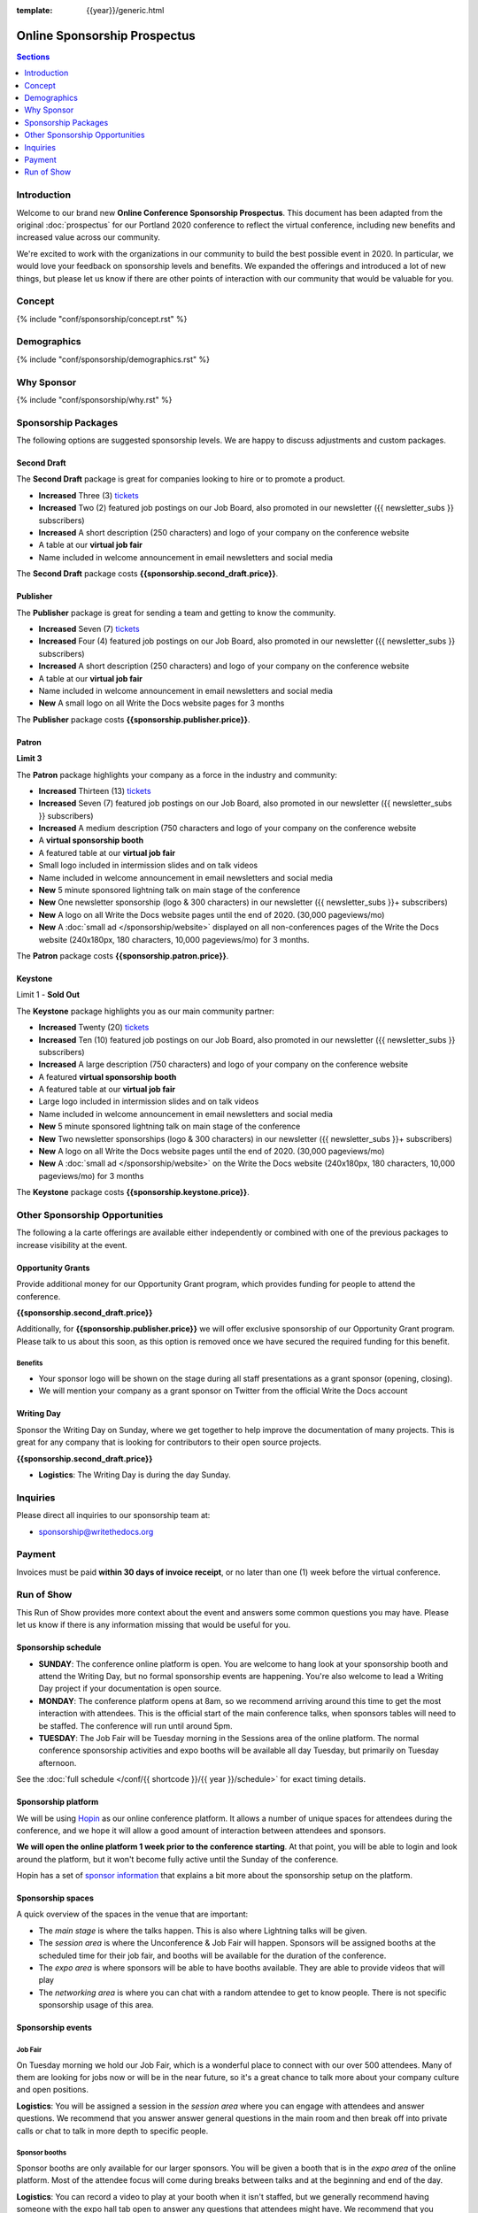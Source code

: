 :template: {{year}}/generic.html

.. role:: strike

Online Sponsorship Prospectus
#############################

.. contents:: Sections
   :local:
   :depth: 1
   :backlinks: none

Introduction
============

Welcome to our brand new **Online Conference Sponsorship Prospectus**.
This document has been adapted from the original :doc:`prospectus` for our Portland 2020 conference to reflect the virtual conference,
including new benefits and increased value across our community.

We're excited to work with the organizations in our community to build the best possible event in 2020.
In particular, we would love your feedback on sponsorship levels and benefits.
We expanded the offerings and introduced a lot of new things,
but please let us know if there are other points of interaction with our community that would be valuable for you.

Concept
=======

{% include "conf/sponsorship/concept.rst" %}

Demographics
============

{% include "conf/sponsorship/demographics.rst" %}

Why Sponsor
===========

{% include "conf/sponsorship/why.rst" %}

Sponsorship Packages
====================

The following options are suggested sponsorship levels. We are happy to discuss adjustments and custom packages.

Second Draft
------------

The **Second Draft** package is great for companies looking to hire or to promote a product.

- **Increased** Three (3) tickets_
- **Increased** Two (2) featured job postings on our Job Board, also promoted in our newsletter ({{ newsletter_subs }} subscribers)
- **Increased** A short description (250 characters) and logo of your company on the conference website
- A table at our **virtual job fair**
- Name included in welcome announcement in email newsletters and social media

The **Second Draft** package costs **{{sponsorship.second_draft.price}}**.

Publisher
---------

The **Publisher** package is great for sending a team and getting to know the community.

- **Increased** Seven (7) tickets_
- **Increased** Four (4) featured job postings on our Job Board, also promoted in our newsletter ({{ newsletter_subs }} subscribers)
- **Increased** A short description (250 characters) and logo of your company on the conference website
- A table at our **virtual job fair**
- Name included in welcome announcement in email newsletters and social media
- **New** A small logo on all Write the Docs website pages for 3 months

The **Publisher** package costs **{{sponsorship.publisher.price}}**.

Patron
------

**Limit 3**

The **Patron** package highlights your company as a force in the industry and community:

- **Increased** Thirteen (13) tickets_
- **Increased** Seven (7) featured job postings on our Job Board, also promoted in our newsletter ({{ newsletter_subs }} subscribers)
- **Increased** A medium description (750 characters and logo of your company on the conference website
- A **virtual sponsorship booth**
- A featured table at our **virtual job fair**
- Small logo included in intermission slides and on talk videos
- Name included in welcome announcement in email newsletters and social media
- **New** 5 minute sponsored lightning talk on main stage of the conference
- **New** One newsletter sponsorship (logo & 300 characters) in our newsletter ({{ newsletter_subs }}+ subscribers)
- **New** A logo on all Write the Docs website pages until the end of 2020. (30,000 pageviews/mo)
- **New** A :doc:`small ad </sponsorship/website>` displayed on all non-conferences pages of the Write the Docs website (240x180px, 180 characters, 10,000 pageviews/mo) for 3 months.

The **Patron** package costs **{{sponsorship.patron.price}}**.

Keystone
--------

:strike:`Limit 1` - **Sold Out**


The **Keystone** package highlights you as our main community partner:

- **Increased** Twenty (20) tickets_
- **Increased** Ten (10) featured job postings on our Job Board, also promoted in our newsletter ({{ newsletter_subs }} subscribers)
- **Increased** A large description (750 characters) and logo of your company on the conference website
- A featured **virtual sponsorship booth**
- A featured table at our **virtual job fair**
- Large logo included in intermission slides and on talk videos
- Name included in welcome announcement in email newsletters and social media
- **New** 5 minute sponsored lightning talk on main stage of the conference
- **New** Two newsletter sponsorships (logo & 300 characters) in our newsletter ({{ newsletter_subs }}+ subscribers)
- **New** A logo on all Write the Docs website pages until the end of 2020. (30,000 pageviews/mo)
- **New** A :doc:`small ad </sponsorship/website>` on the Write the Docs website (240x180px, 180 characters, 10,000 pageviews/mo) for 3 months

The **Keystone** package costs **{{sponsorship.keystone.price}}**.

Other Sponsorship Opportunities
===============================

The following a la carte offerings are available either independently or
combined with one of the previous packages to increase visibility at the event.

Opportunity Grants
------------------

Provide additional money for our Opportunity Grant program,
which provides funding for people to attend the conference.

**{{sponsorship.second_draft.price}}**

Additionally, for **{{sponsorship.publisher.price}}** we will offer exclusive sponsorship of our Opportunity Grant program.
Please talk to us about this soon,
as this option is removed once we have secured the required funding for this benefit.

Benefits
~~~~~~~~

* Your sponsor logo will be shown on the stage during all staff presentations as a grant sponsor (opening, closing). 
* We will mention your company as a grant sponsor on Twitter from the official Write the Docs account

Writing Day
-----------

Sponsor the Writing Day on Sunday, where we get together to help improve the documentation of many projects.
This is great for any company that is looking for contributors to their open source projects.

**{{sponsorship.second_draft.price}}**

- **Logistics**: The Writing Day is during the day Sunday.

Inquiries
=========

Please direct all inquiries to our sponsorship team at:

- sponsorship@writethedocs.org

Payment
=======

Invoices must be paid **within 30 days of invoice receipt**, or no later than one (1) week before the virtual conference.

.. _ticket: https://ti.to/writethedocs/write-the-docs-{{shortcode}}-{{year}}/
.. _tickets: https://ti.to/writethedocs/write-the-docs-{{shortcode}}-{{year}}/

Run of Show
===========

This Run of Show provides more context about the event and answers some common questions you may have. 
Please let us know if there is any information missing that would be useful for you.

Sponsorship schedule
--------------------

* **SUNDAY**: The conference online platform is open. You are welcome to hang look at your sponsorship booth and attend the Writing Day, but no formal sponsorship events are happening. You're also welcome to lead a Writing Day project if your documentation is open source.

* **MONDAY**: The conference platform opens at 8am, so we recommend arriving around this time to get the most interaction with attendees. This is the official start of the main conference talks, when sponsors tables will need to be staffed. The conference will run until around 5pm.

* **TUESDAY**: The Job Fair will be Tuesday morning in the Sessions area of the online platform. The normal conference sponsorship activities and expo booths will be available all day Tuesday, but primarily on Tuesday afternoon. 

See the :doc:`full schedule </conf/{{ shortcode }}/{{ year }}/schedule>` for exact timing details.

Sponsorship platform
--------------------

We will be using `Hopin <https://hopin.to/>`_ as our online conference platform. It allows a number of unique spaces for attendees during the conference, and we hope it will allow a good amount of interaction between attendees and sponsors.

**We will open the online platform 1 week prior to the conference starting**. At that point, you will be able to login and look around the platform, but it won't become fully active until the Sunday of the conference.

Hopin has a set of `sponsor information <https://support.hopin.to/en/articles/3574463-vendor-instructions>`_ that explains a bit more about the sponsorship setup on the platform.

Sponsorship spaces
------------------

A quick overview of the spaces in the venue that are important:

* The *main stage* is where the talks happen. This is also where Lightning talks will be given.
* The *session area* is where the Unconference & Job Fair will happen. Sponsors will be assigned booths at the scheduled time for their job fair, and booths will be available for the duration of the conference.
* The *expo area* is where sponsors will be able to have booths available. They are able to provide videos that will play 
* The *networking area* is where you can chat with a random attendee to get to know people. There is not specific sponsorship usage of this area.

Sponsorship events
------------------

Job Fair
~~~~~~~~

On Tuesday morning we hold our Job Fair,
which is a wonderful place to connect with our over 500 attendees.
Many of them are looking for jobs now or will be in the near future,
so it's a great chance to talk more about your company culture and open positions.

**Logistics**: You will be assigned a session in the *session area* where you can engage with attendees and answer questions. We recommend that you answer answer general questions in the main room and then break off into private calls or chat to talk in more depth to specific people. 

Sponsor booths
~~~~~~~~~~~~~~

Sponsor booths are only available for our larger sponsors.
You will be given a booth that is in the *expo area* of the online platform.
Most of the attendee focus will come during breaks between talks and at the beginning and end of the day.  

**Logistics**: You can record a video to play at your booth when it isn't staffed, but we generally recommend having someone with the expo hall tab open to answer any questions that attendees might have. We recommend that you answer answer general questions in the main room and then break off into private calls or chat to talk in more depth to specific people. 

Writing day
~~~~~~~~~~~

On Sunday we hold our Writing Day.
This is a place where the community gathers to get actual work done.
This generally involved companies hosting a documentation sprint on some piece of documentation that is open source and needs improvements.

If you want to participate in the Writing Day,
it helps to do a bit of work up front.
The best way to prepare is to have a set of issues that you've already picked as "easy for beginners".
Starting with these issues will make it much easier for people to start,
and feel productive.
Make sure you also have good installation instructions and other helpful beginners content as well.

**Logistics**: You can email us before the conference, and we will add your project to the website as a project that attendees can work on. You can also introduce your project to attendees at 9:30 on Sunday during the Writing Day Introduction.

How do I get the most out of my sponsorship?
--------------------------------------------

Come prepared to engage with our community, and to learn just as much as you teach. Engage with our event as attendees as well as sponsors. Send technical staff who can chat with people on the interesting things your company is doing, and get value from the vast amount of insight in the room. We do have some decision makers in the room, but soft sells will work better than hard sales in the environment we strive for.

Who is my primary contact?
--------------------------

Eric Holscher will be your primary contact, but our team is available at sponsorship@writethedocs.org. If you have a time sensitive inquiry, please email the entire team to ensure a timely response.

How do I use my sponsorship tickets?
------------------------------------

You should have received a unique URL with a discount code for your sponsorship tickets. We are happy to send it over again, just ask!

How do I use my job postings?
-----------------------------

You can post your jobs to our `job board <https://jobs.writethedocs.org/>`_.
You will be given a discount code that will let you post them for free,
please ask us for this if you don't have it! 
They will be published in our :doc:`Newsletter </newsletter>` every month,
and displayed on our website as well.

What do I need for the job fair?
--------------------------------

The job fair will be a low key event. Generally we recommend having links available to your job descriptions, and ways for attendees to engage with you online after the event.


Can I play multiple videos in my sponsorship booth?
---------------------------------------------------

Yes, you can point your booth video to any YouTube playlist as well as a specific video. So if you have multiple videos that you'd like to show (eg. a hiring video and a product demo), you can create a playlist and embed that in your booth.

We will also share the sponsorship videos with attendees after the conference, so that you can continue to get more value from the video content you produce. 


